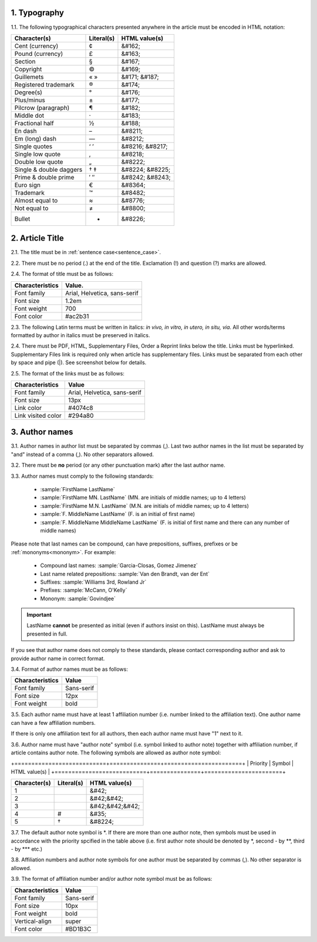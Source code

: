 1. Typography
-------------

1.1. The following typographical characters presented anywhere in the article must be encoded in HTML notation:

+---------------------------+---------------+-----------------------+
|    Character(s)           |    Literal(s) |    HTML value(s)      |
+===========================+===============+=======================+
|    Cent (currency)        |    ¢          |    &#162;             |
+---------------------------+---------------+-----------------------+
|    Pound (currency)       |    £          |    &#163;             |
+---------------------------+---------------+-----------------------+
|    Section                |    §          |    &#167;             |
+---------------------------+---------------+-----------------------+
|    Copyright              |    ©          |    &#169;             |
+---------------------------+---------------+-----------------------+
|    Guillemets             |    « »        |    &#171; &#187;      |
+---------------------------+---------------+-----------------------+
|    Registered trademark   |    ®          |    &#174;             |
+---------------------------+---------------+-----------------------+
|    Degree(s)              |    °          |    &#176;             |
+---------------------------+---------------+-----------------------+
|    Plus/minus             |    ±          |    &#177;             |
+---------------------------+---------------+-----------------------+
|    Pilcrow (paragraph)    |    ¶          |    &#182;             |
+---------------------------+---------------+-----------------------+
|    Middle dot             |    ·          |    &#183;             |
+---------------------------+---------------+-----------------------+
|    Fractional half        |    ½          |    &#188;             |
+---------------------------+---------------+-----------------------+
|    En dash                |    –          |    &#8211;            |
+---------------------------+---------------+-----------------------+
|    Em (long) dash         |    —          |    &#8212;            |
+---------------------------+---------------+-----------------------+
|    Single quotes          |    ‘ ’        |    &#8216; &#8217;    |
+---------------------------+---------------+-----------------------+
|    Single low quote       |    ‚          |    &#8218;            |
+---------------------------+---------------+-----------------------+
|    Double low quote       |    „          |    &#8222;            |
+---------------------------+---------------+-----------------------+
|    Single & double daggers|    † ‡        |    &#8224; &#8225;    |
+---------------------------+---------------+-----------------------+
|    Prime & double prime   |    ′ ″        |    &#8242; &#8243;    |
+---------------------------+---------------+-----------------------+
|    Euro sign              |    €          |    &#8364;            |
+---------------------------+---------------+-----------------------+
|    Trademark              |    ™          |    &#8482;            |
+---------------------------+---------------+-----------------------+
|    Almost equal to        |    ≈          |    &#8776;            |
+---------------------------+---------------+-----------------------+
|    Not equal to           |    ≠          |    &#8800;            |
+---------------------------+---------------+-----------------------+
|    Bullet                 |    •          |    &#8226;            |
+---------------------------+---------------+-----------------------+


2. Article Title
----------------

2.1. The title must be in :ref:`sentence case<sentence_case>`.

2.2. There must be no period (.) at the end of the title. Exclamation (!) and question (?) marks are allowed.

2.4. The format of title must be as follows:

+---------------------------+-------------------------------------+
| Characteristics           | Value.                              |
+===========================+=====================================+
| Font family               | Arial, Helvetica, sans-serif        |
+---------------------------+-------------------------------------+
| Font size                 | 1.2em                               |
+---------------------------+-------------------------------------+
| Font weight               | 700                                 |
+---------------------------+-------------------------------------+
| Font color                | #ac2b31                             |
+---------------------------+-------------------------------------+

2.3. The following Latin terms must be written in italics: *in vivo, in vitro, in utero, in situ, via*. 
All other words/terms formatted by author in italics must be preserved in italics.

2.4. There must be PDF, HTML, Supplementary Files, Order a Reprint links below the title. Links must be hyperlinked.
Supplementary Files link is required only when article has supplementary files. Links must be separated from each other by space and pipe (|). See screenshot below for details.

2.5. The format of the links must be as follows:

+---------------------------+-------------------------------------+
| Characteristics           | Value                               |
+===========================+=====================================+
| Font family               | Arial, Helvetica, sans-serif        |
+---------------------------+-------------------------------------+
| Font size                 | 13px                                |
+---------------------------+-------------------------------------+
| Link color                | #4074c8                             |
+---------------------------+-------------------------------------+
| Link visited color        | #294a80                             |
+---------------------------+-------------------------------------+

.. image:: /_static/title_format.png
   :alt: Title format
   :scale: 60%																								


3. Author names
---------------

3.1. Author names in author list must be separated by commas (,). Last two author names in the list must be separated by "and" instead of a comma (,). No other separators allowed.

3.2. There must be **no** period (or any other punctuation mark) after the last author name.

.. image:: /_static/html_author_list_separ.png
   :alt: Author list separators
   :scale: 60%


3.3. Author names must comply to the following standards: 

	+  :sample:`FirstName LastName`
	+  :sample:`FirstName MN. LastName` (MN. are initials of middle names; up to 4 letters)
	+  :sample:`FirstName M.N. LastName` (M.N. are initials of middle names; up to 4 letters)
	+  :sample:`F. MiddleName LastName` (F. is an initial of first name)
	+  :sample:`F. MiddleName MiddleName LastName` (F. is initial of first name and there can any number of middle names)

Please note that last names can be compound, can have prepositions, suffixes, prefixes or be :ref:`mononyms<mononym>`. For example:

	- Compound last names: :sample:`Garcia-Closas, Gomez Jimenez`
	- Last name related prepositions: :sample:`Van den Brandt, van der Ent`
	- Suffixes: :sample:`Williams 3rd, Rowland Jr`
	- Prefixes: :sample:`McCann, O'Kelly`
	- Mononym: :sample:`Govindjee`


.. Important::
	
	LastName **cannot** be presented as initial (even if authors insist on this). LastName must always be presented in full.


If you see that author name does not comply to these standards, please contact corresponding author and ask to provide author name in correct format.

3.4. Format of author names must be as follows:

+---------------------------+-------------------------------------+
| Characteristics           | Value                               |
+===========================+=====================================+
| Font family               | Sans-serif                          |
+---------------------------+-------------------------------------+
| Font size                 | 12px                                |
+---------------------------+-------------------------------------+
| Font weight               | bold                                |
+---------------------------+-------------------------------------+


3.5. Each author name must have at least 1 affiliation number (i.e. number linked to the affiliation text). One author name can have a few affiliation numbers.

.. image:: /_static/html_aff_texts_and_authors.png
	:scale: 60%
	:alt: Affiliation texts and authors

If there is only one affiliation text for all authors, then each author name must have "1" next to it. 

.. image:: /_static/html_one_affiliation_all_auth.png
   :alt: One affiliation for all authors
   :scale: 60%


3.6. Author name must have "author note" symbol (i.e. symbol linked to author note) together with affiliation number, if article contains author note. The following symbols are allowed as author note symbol:

+===========================+===============+=======================+
|    Priority               |    Symbol     |    HTML value(s)      |
+===========================+===============+=======================+

+---------------------------+---------------+-----------------------+
|    Character(s)           |    Literal(s) |    HTML value(s)      |
+===========================+===============+=======================+
|    1                      |               |    &#42;              |
+---------------------------+---------------+-----------------------+
|    2                      |               |    &#42;&#42;         |
+---------------------------+---------------+-----------------------+
|    3                      |               |    &#42;&#42;&#42;    |
+---------------------------+---------------+-----------------------+
|    4                      |    #          |    &#35;              |
+---------------------------+---------------+-----------------------+
|    5                      |    †          |    &#8224;            |
+---------------------------+---------------+-----------------------+


3.7. The default author note symbol is \*. If there are more than one author note, then symbols must be used in accordance with the priority spcified in the table above (i.e. first author note should be denoted by \*, second - by \*\*, third - by \*\*\* etc.)

3.8. Affiliation numbers and author note symbols for one author must be separated by commas (,). No other separator is allowed.

3.9. The format of affiliation number and/or author note symbol must be as follows:

+---------------------------+-------------------------------------+
| Characteristics           | Value                               |
+===========================+=====================================+
| Font family               | Sans-serif                          |
+---------------------------+-------------------------------------+
| Font size                 | 10px                                |
+---------------------------+-------------------------------------+
| Font weight               | bold                                |
+---------------------------+-------------------------------------+
| Vertical-align            | super                               |
+---------------------------+-------------------------------------+
| Font color                | #BD1B3C                             |
+---------------------------+-------------------------------------+


.. image:: /_static/html_affiliation_numbers.png
   :alt: Affiliation Numbers



